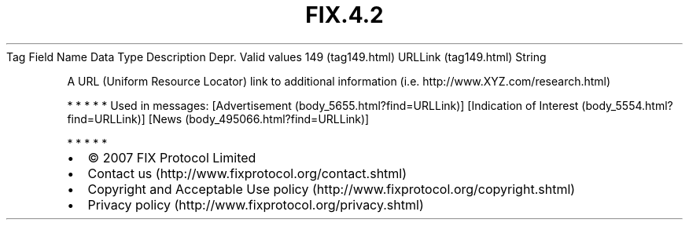 .TH FIX.4.2 "" "" "Tag #149"
Tag
Field Name
Data Type
Description
Depr.
Valid values
149 (tag149.html)
URLLink (tag149.html)
String
.PP
A URL (Uniform Resource Locator) link to additional information
(i.e. http://www.XYZ.com/research.html)
.PP
   *   *   *   *   *
Used in messages:
[Advertisement (body_5655.html?find=URLLink)]
[Indication of Interest (body_5554.html?find=URLLink)]
[News (body_495066.html?find=URLLink)]
.PP
   *   *   *   *   *
.PP
.PP
.IP \[bu] 2
© 2007 FIX Protocol Limited
.IP \[bu] 2
Contact us (http://www.fixprotocol.org/contact.shtml)
.IP \[bu] 2
Copyright and Acceptable Use policy (http://www.fixprotocol.org/copyright.shtml)
.IP \[bu] 2
Privacy policy (http://www.fixprotocol.org/privacy.shtml)
